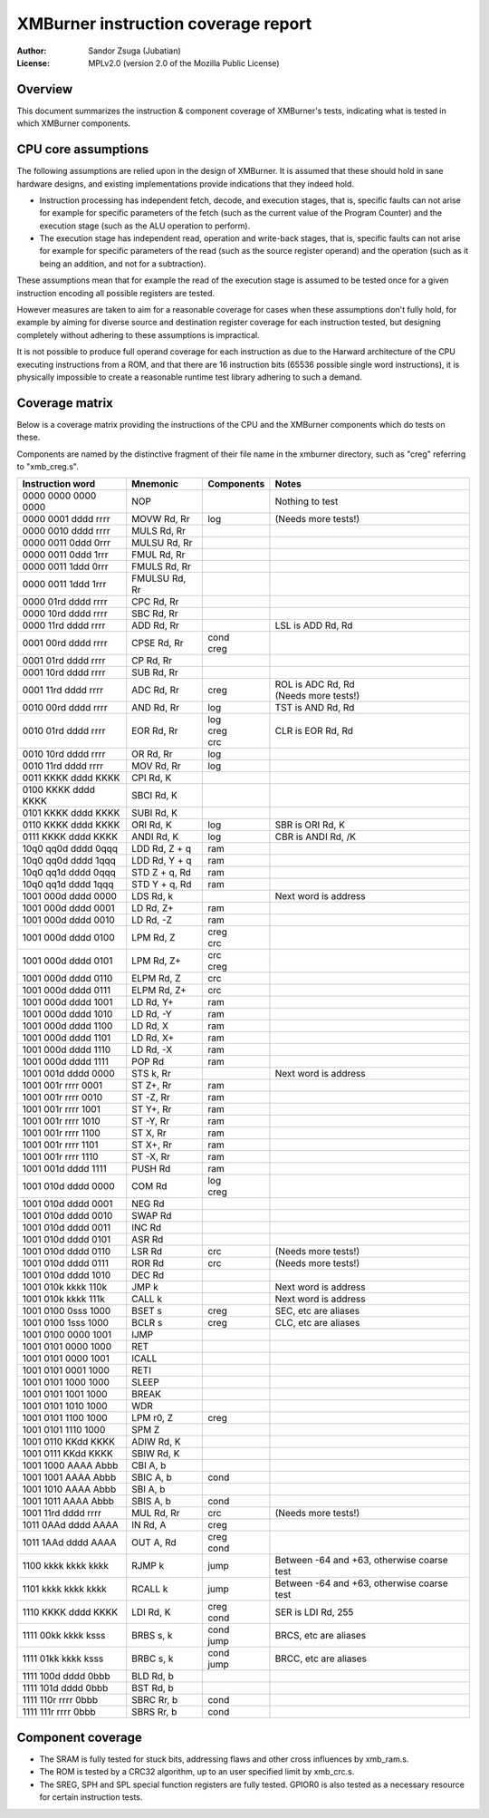 
XMBurner instruction coverage report
==============================================================================

:Author:    Sandor Zsuga (Jubatian)
:License:   MPLv2.0 (version 2.0 of the Mozilla Public License)




Overview
------------------------------------------------------------------------------


This document summarizes the instruction & component coverage of XMBurner's
tests, indicating what is tested in which XMBurner components.




CPU core assumptions
------------------------------------------------------------------------------


The following assumptions are relied upon in the design of XMBurner. It is
assumed that these should hold in sane hardware designs, and existing
implementations provide indications that they indeed hold.

- Instruction processing has independent fetch, decode, and execution stages,
  that is, specific faults can not arise for example for specific parameters
  of the fetch (such as the current value of the Program Counter) and the
  execution stage (such as the ALU operation to perform).

- The execution stage has independent read, operation and write-back stages,
  that is, specific faults can not arise for example for specific parameters
  of the read (such as the source register operand) and the operation (such
  as it being an addition, and not for a subtraction).

These assumptions mean that for example the read of the execution stage is
assumed to be tested once for a given instruction encoding all possible
registers are tested.

However measures are taken to aim for a reasonable coverage for cases when
these assumptions don't fully hold, for example by aiming for diverse source
and destination register coverage for each instruction tested, but designing
completely without adhering to these assumptions is impractical.

It is not possible to produce full operand coverage for each instruction as
due to the Harward architecture of the CPU executing instructions from a ROM,
and that there are 16 instruction bits (65536 possible single word
instructions), it is physically impossible to create a reasonable runtime
test library adhering to such a demand.




Coverage matrix
------------------------------------------------------------------------------


Below is a coverage matrix providing the instructions of the CPU and the
XMBurner components which do tests on these.

Components are named by the distinctive fragment of their file name in the
xmburner directory, such as "creg" referring to "xmb_creg.s".

+---------------------+---------------+------------+-------------------------+
| Instruction word    | Mnemonic      | Components | Notes                   |
+=====================+===============+============+=========================+
| 0000 0000 0000 0000 | NOP           ||           || Nothing to test        |
+---------------------+---------------+------------+-------------------------+
| 0000 0001 dddd rrrr | MOVW Rd, Rr   || log       || (Needs more tests!)    |
+---------------------+---------------+------------+-------------------------+
| 0000 0010 dddd rrrr | MULS Rd, Rr   ||           ||                        |
+---------------------+---------------+------------+-------------------------+
| 0000 0011 0ddd 0rrr | MULSU Rd, Rr  ||           ||                        |
+---------------------+---------------+------------+-------------------------+
| 0000 0011 0ddd 1rrr | FMUL Rd, Rr   ||           ||                        |
+---------------------+---------------+------------+-------------------------+
| 0000 0011 1ddd 0rrr | FMULS Rd, Rr  ||           ||                        |
+---------------------+---------------+------------+-------------------------+
| 0000 0011 1ddd 1rrr | FMULSU Rd, Rr ||           ||                        |
+---------------------+---------------+------------+-------------------------+
| 0000 01rd dddd rrrr | CPC Rd, Rr    ||           ||                        |
+---------------------+---------------+------------+-------------------------+
| 0000 10rd dddd rrrr | SBC Rd, Rr    ||           ||                        |
+---------------------+---------------+------------+-------------------------+
| 0000 11rd dddd rrrr | ADD Rd, Rr    ||           || LSL is ADD Rd, Rd      |
+---------------------+---------------+------------+-------------------------+
| 0001 00rd dddd rrrr | CPSE Rd, Rr   || cond      ||                        |
|                     |               || creg      |                         |
+---------------------+---------------+------------+-------------------------+
| 0001 01rd dddd rrrr | CP Rd, Rr     ||           ||                        |
+---------------------+---------------+------------+-------------------------+
| 0001 10rd dddd rrrr | SUB Rd, Rr    ||           ||                        |
+---------------------+---------------+------------+-------------------------+
| 0001 11rd dddd rrrr | ADC Rd, Rr    || creg      || ROL is ADC Rd, Rd      |
|                     |               |            || (Needs more tests!)    |
+---------------------+---------------+------------+-------------------------+
| 0010 00rd dddd rrrr | AND Rd, Rr    || log       || TST is AND Rd, Rd      |
+---------------------+---------------+------------+-------------------------+
| 0010 01rd dddd rrrr | EOR Rd, Rr    || log       || CLR is EOR Rd, Rd      |
|                     |               || creg      |                         |
|                     |               || crc       |                         |
+---------------------+---------------+------------+-------------------------+
| 0010 10rd dddd rrrr | OR Rd, Rr     || log       ||                        |
+---------------------+---------------+------------+-------------------------+
| 0010 11rd dddd rrrr | MOV Rd, Rr    || log       ||                        |
+---------------------+---------------+------------+-------------------------+
| 0011 KKKK dddd KKKK | CPI Rd, K     ||           ||                        |
+---------------------+---------------+------------+-------------------------+
| 0100 KKKK dddd KKKK | SBCI Rd, K    ||           ||                        |
+---------------------+---------------+------------+-------------------------+
| 0101 KKKK dddd KKKK | SUBI Rd, K    ||           ||                        |
+---------------------+---------------+------------+-------------------------+
| 0110 KKKK dddd KKKK | ORI Rd, K     || log       || SBR is ORI Rd, K       |
+---------------------+---------------+------------+-------------------------+
| 0111 KKKK dddd KKKK | ANDI Rd, K    || log       || CBR is ANDI Rd, /K     |
+---------------------+---------------+------------+-------------------------+
| 10q0 qq0d dddd 0qqq | LDD Rd, Z + q || ram       ||                        |
+---------------------+---------------+------------+-------------------------+
| 10q0 qq0d dddd 1qqq | LDD Rd, Y + q || ram       ||                        |
+---------------------+---------------+------------+-------------------------+
| 10q0 qq1d dddd 0qqq | STD Z + q, Rd || ram       ||                        |
+---------------------+---------------+------------+-------------------------+
| 10q0 qq1d dddd 1qqq | STD Y + q, Rd || ram       ||                        |
+---------------------+---------------+------------+-------------------------+
| 1001 000d dddd 0000 | LDS Rd, k     ||           || Next word is address   |
+---------------------+---------------+------------+-------------------------+
| 1001 000d dddd 0001 | LD Rd, Z+     || ram       ||                        |
+---------------------+---------------+------------+-------------------------+
| 1001 000d dddd 0010 | LD Rd, -Z     || ram       ||                        |
+---------------------+---------------+------------+-------------------------+
| 1001 000d dddd 0100 | LPM Rd, Z     || creg      ||                        |
|                     |               || crc       |                         |
+---------------------+---------------+------------+-------------------------+
| 1001 000d dddd 0101 | LPM Rd, Z+    || crc       ||                        |
|                     |               || creg      |                         |
+---------------------+---------------+------------+-------------------------+
| 1001 000d dddd 0110 | ELPM Rd, Z    || crc       ||                        |
+---------------------+---------------+------------+-------------------------+
| 1001 000d dddd 0111 | ELPM Rd, Z+   || crc       ||                        |
+---------------------+---------------+------------+-------------------------+
| 1001 000d dddd 1001 | LD Rd, Y+     || ram       ||                        |
+---------------------+---------------+------------+-------------------------+
| 1001 000d dddd 1010 | LD Rd, -Y     || ram       ||                        |
+---------------------+---------------+------------+-------------------------+
| 1001 000d dddd 1100 | LD Rd, X      || ram       ||                        |
+---------------------+---------------+------------+-------------------------+
| 1001 000d dddd 1101 | LD Rd, X+     || ram       ||                        |
+---------------------+---------------+------------+-------------------------+
| 1001 000d dddd 1110 | LD Rd, -X     || ram       ||                        |
+---------------------+---------------+------------+-------------------------+
| 1001 000d dddd 1111 | POP Rd        || ram       ||                        |
+---------------------+---------------+------------+-------------------------+
| 1001 001d dddd 0000 | STS k, Rr     ||           || Next word is address   |
+---------------------+---------------+------------+-------------------------+
| 1001 001r rrrr 0001 | ST Z+, Rr     || ram       ||                        |
+---------------------+---------------+------------+-------------------------+
| 1001 001r rrrr 0010 | ST -Z, Rr     || ram       ||                        |
+---------------------+---------------+------------+-------------------------+
| 1001 001r rrrr 1001 | ST Y+, Rr     || ram       ||                        |
+---------------------+---------------+------------+-------------------------+
| 1001 001r rrrr 1010 | ST -Y, Rr     || ram       ||                        |
+---------------------+---------------+------------+-------------------------+
| 1001 001r rrrr 1100 | ST X, Rr      || ram       ||                        |
+---------------------+---------------+------------+-------------------------+
| 1001 001r rrrr 1101 | ST X+, Rr     || ram       ||                        |
+---------------------+---------------+------------+-------------------------+
| 1001 001r rrrr 1110 | ST -X, Rr     || ram       ||                        |
+---------------------+---------------+------------+-------------------------+
| 1001 001d dddd 1111 | PUSH Rd       || ram       ||                        |
+---------------------+---------------+------------+-------------------------+
| 1001 010d dddd 0000 | COM Rd        || log       ||                        |
|                     |               || creg      |                         |
+---------------------+---------------+------------+-------------------------+
| 1001 010d dddd 0001 | NEG Rd        ||           ||                        |
+---------------------+---------------+------------+-------------------------+
| 1001 010d dddd 0010 | SWAP Rd       ||           ||                        |
+---------------------+---------------+------------+-------------------------+
| 1001 010d dddd 0011 | INC Rd        ||           ||                        |
+---------------------+---------------+------------+-------------------------+
| 1001 010d dddd 0101 | ASR Rd        ||           ||                        |
+---------------------+---------------+------------+-------------------------+
| 1001 010d dddd 0110 | LSR Rd        || crc       || (Needs more tests!)    |
+---------------------+---------------+------------+-------------------------+
| 1001 010d dddd 0111 | ROR Rd        || crc       || (Needs more tests!)    |
+---------------------+---------------+------------+-------------------------+
| 1001 010d dddd 1010 | DEC Rd        ||           ||                        |
+---------------------+---------------+------------+-------------------------+
| 1001 010k kkkk 110k | JMP k         ||           || Next word is address   |
+---------------------+---------------+------------+-------------------------+
| 1001 010k kkkk 111k | CALL k        ||           || Next word is address   |
+---------------------+---------------+------------+-------------------------+
| 1001 0100 0sss 1000 | BSET s        || creg      || SEC, etc are aliases   |
+---------------------+---------------+------------+-------------------------+
| 1001 0100 1sss 1000 | BCLR s        || creg      || CLC, etc are aliases   |
+---------------------+---------------+------------+-------------------------+
| 1001 0100 0000 1001 | IJMP          ||           ||                        |
+---------------------+---------------+------------+-------------------------+
| 1001 0101 0000 1000 | RET           ||           ||                        |
+---------------------+---------------+------------+-------------------------+
| 1001 0101 0000 1001 | ICALL         ||           ||                        |
+---------------------+---------------+------------+-------------------------+
| 1001 0101 0001 1000 | RETI          ||           ||                        |
+---------------------+---------------+------------+-------------------------+
| 1001 0101 1000 1000 | SLEEP         ||           ||                        |
+---------------------+---------------+------------+-------------------------+
| 1001 0101 1001 1000 | BREAK         ||           ||                        |
+---------------------+---------------+------------+-------------------------+
| 1001 0101 1010 1000 | WDR           ||           ||                        |
+---------------------+---------------+------------+-------------------------+
| 1001 0101 1100 1000 | LPM r0, Z     || creg      ||                        |
+---------------------+---------------+------------+-------------------------+
| 1001 0101 1110 1000 | SPM Z         ||           ||                        |
+---------------------+---------------+------------+-------------------------+
| 1001 0110 KKdd KKKK | ADIW Rd, K    ||           ||                        |
+---------------------+---------------+------------+-------------------------+
| 1001 0111 KKdd KKKK | SBIW Rd, K    ||           ||                        |
+---------------------+---------------+------------+-------------------------+
| 1001 1000 AAAA Abbb | CBI A, b      ||           ||                        |
+---------------------+---------------+------------+-------------------------+
| 1001 1001 AAAA Abbb | SBIC A, b     || cond      ||                        |
+---------------------+---------------+------------+-------------------------+
| 1001 1010 AAAA Abbb | SBI A, b      ||           ||                        |
+---------------------+---------------+------------+-------------------------+
| 1001 1011 AAAA Abbb | SBIS A, b     || cond      ||                        |
+---------------------+---------------+------------+-------------------------+
| 1001 11rd dddd rrrr | MUL Rd, Rr    || crc       || (Needs more tests!)    |
+---------------------+---------------+------------+-------------------------+
| 1011 0AAd dddd AAAA | IN Rd, A      || creg      ||                        |
+---------------------+---------------+------------+-------------------------+
| 1011 1AAd dddd AAAA | OUT A, Rd     || creg      ||                        |
|                     |               || cond      |                         |
+---------------------+---------------+------------+-------------------------+
| 1100 kkkk kkkk kkkk | RJMP k        || jump      || Between -64 and +63,   |
|                     |               |            |  otherwise coarse test  |
+---------------------+---------------+------------+-------------------------+
| 1101 kkkk kkkk kkkk | RCALL k       || jump      || Between -64 and +63,   |
|                     |               |            |  otherwise coarse test  |
+---------------------+---------------+------------+-------------------------+
| 1110 KKKK dddd KKKK | LDI Rd, K     || creg      || SER is LDI Rd, 255     |
|                     |               || cond      |                         |
+---------------------+---------------+------------+-------------------------+
| 1111 00kk kkkk ksss | BRBS s, k     || cond      || BRCS, etc are aliases  |
|                     |               || jump      |                         |
+---------------------+---------------+------------+-------------------------+
| 1111 01kk kkkk ksss | BRBC s, k     || cond      || BRCC, etc are aliases  |
|                     |               || jump      |                         |
+---------------------+---------------+------------+-------------------------+
| 1111 100d dddd 0bbb | BLD Rd, b     ||           ||                        |
+---------------------+---------------+------------+-------------------------+
| 1111 101d dddd 0bbb | BST Rd, b     ||           ||                        |
+---------------------+---------------+------------+-------------------------+
| 1111 110r rrrr 0bbb | SBRC Rr, b    || cond      ||                        |
+---------------------+---------------+------------+-------------------------+
| 1111 111r rrrr 0bbb | SBRS Rr, b    || cond      ||                        |
+---------------------+---------------+------------+-------------------------+




Component coverage
------------------------------------------------------------------------------


- The SRAM is fully tested for stuck bits, addressing flaws and other cross
  influences by xmb_ram.s.

- The ROM is tested by a CRC32 algorithm, up to an user specified limit by
  xmb_crc.s.

- The SREG, SPH and SPL special function registers are fully tested. GPIOR0 is
  also tested as a necessary resource for certain instruction tests.
